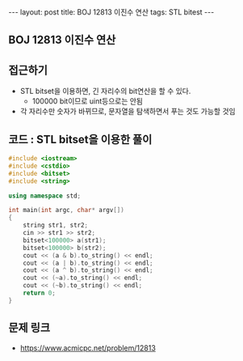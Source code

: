#+HTML: ---
#+HTML: layout: post
#+HTML: title: BOJ 12813 이진수 연산
#+HTML: tags: STL bitest
#+HTML: ---
#+OPTIONS: ^:nil

** BOJ 12813 이진수 연산

** 접근하기
- STL bitset을 이용하면, 긴 자리수의 bit연산을 할 수 있다.
  - 100000 bit이므로 uint등으로는 안됨
- 각 자리수만 숫자가 바뀌므로, 문자열을 탐색하면서 푸는 것도 가능할 것임

** 코드 : STL bitset을 이용한 풀이
#+BEGIN_SRC cpp
#include <iostream>
#include <cstdio>
#include <bitset>
#include <string>

using namespace std;

int main(int argc, char* argv[])
{
    string str1, str2;
    cin >> str1 >> str2;
    bitset<100000> a(str1);
    bitset<100000> b(str2);
    cout << (a & b).to_string() << endl;
    cout << (a | b).to_string() << endl;
    cout << (a ^ b).to_string() << endl;
    cout << (~a).to_string() << endl;
    cout << (~b).to_string() << endl;
    return 0;
}
#+END_SRC

** 문제 링크
- https://www.acmicpc.net/problem/12813
